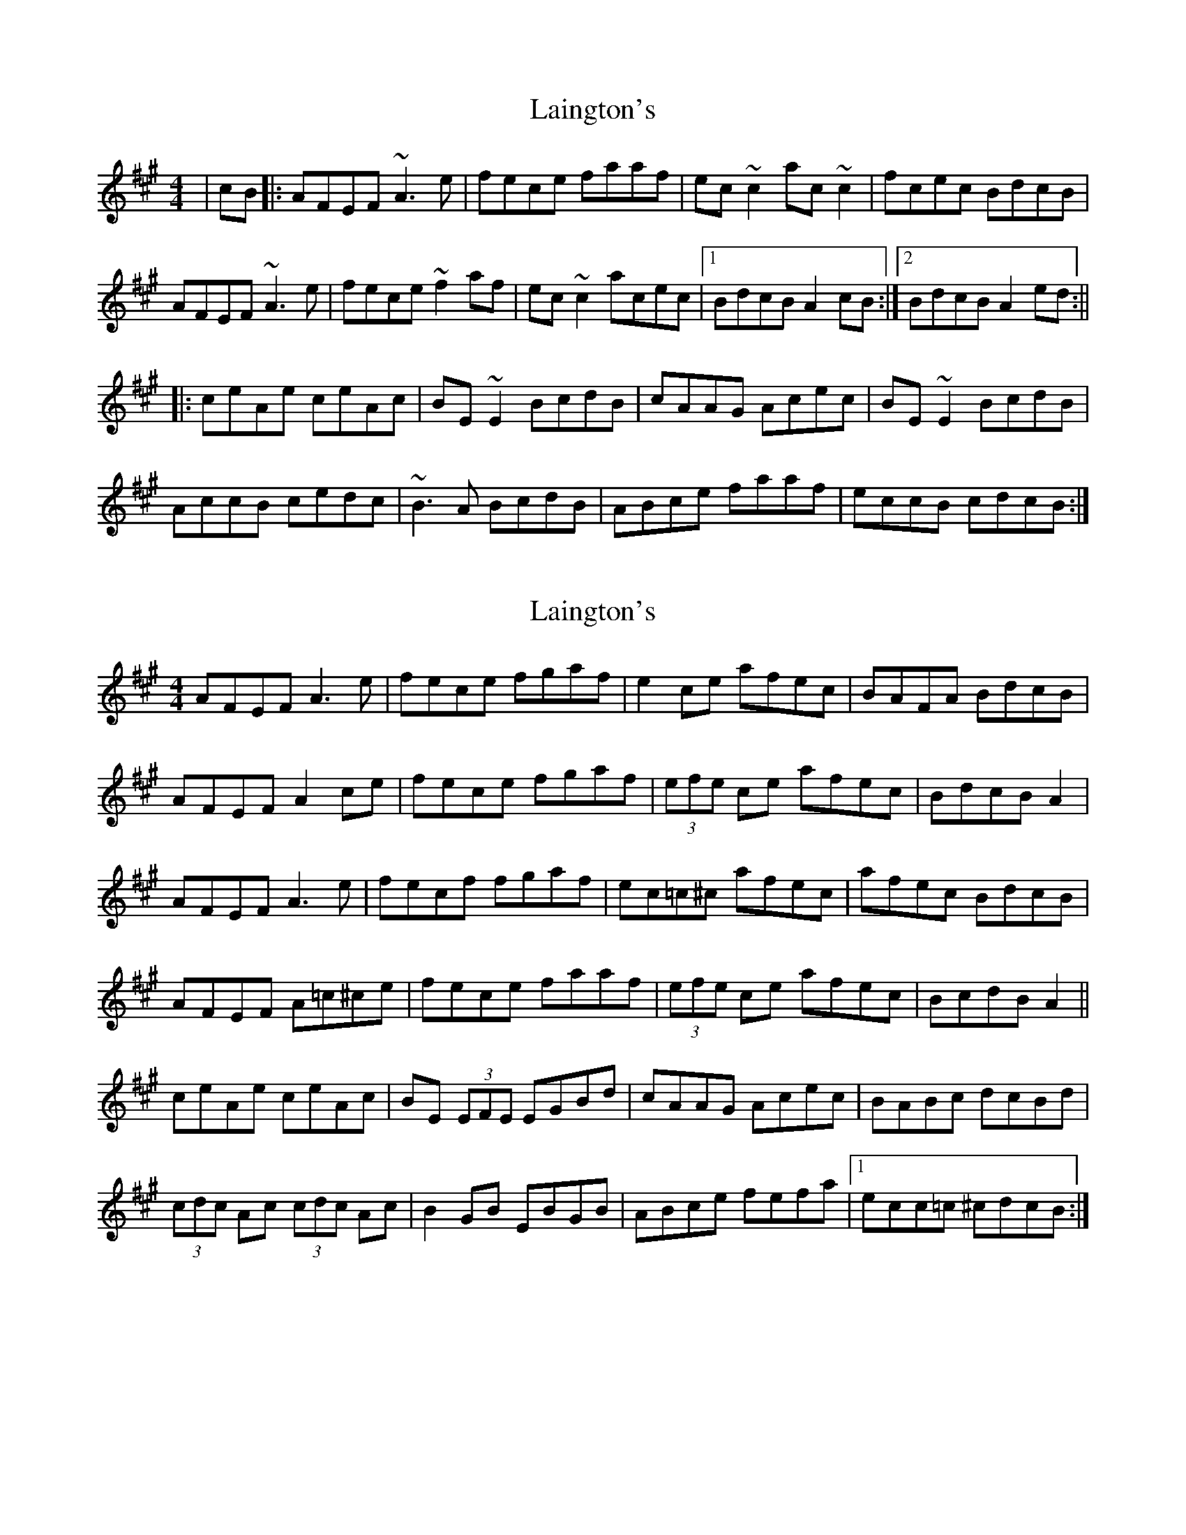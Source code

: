 X: 1
T: Laington's
Z: Odin
S: https://thesession.org/tunes/1420#setting1420
R: reel
M: 4/4
L: 1/8
K: Amaj
|cB|:AFEF ~A3e|fece faaf|ec~c2 ac~c2|fcec BdcB|
AFEF ~A3e|fece ~f2af|ec~c2 acec|1BdcB A2cB:|2BdcB A2ed:||
|:ceAe ceAc|BE~E2 BcdB|cAAG Acec|BE~E2 BcdB|
AccB cedc|~B3A BcdB|ABce faaf|eccB cdcB:|
X: 2
T: Laington's
Z: ceolachan
S: https://thesession.org/tunes/1420#setting14791
R: reel
M: 4/4
L: 1/8
K: Amaj
AFEF A3 e | fece fgaf | e2 ce afec | BAFA BdcB |AFEF A2 ce | fece fgaf | (3efe ce afec | BdcB A2 |AFEF A3 e | fecf fgaf | ec=c^c afec | afec BdcB |AFEF A=c^ce | fece faaf | (3efe ce afec | BcdB A2 ||ceAe ceAc | BE (3EFE EGBd | cAAG Acec | BABc dcBd |(3cdc Ac (3cdc Ac | B2 GB EBGB | ABce fefa |1 ecc=c ^cdcB :|
X: 3
T: Laington's
Z: Dr. Dow
S: https://thesession.org/tunes/1420#setting23631
R: reel
M: 4/4
L: 1/8
K: Amaj
cB|AF~F2 A2ce|fece fgaf|ec~c2 ac~c2|ec~c2 ~B3c|
AFEF A2ce|fece fgaf|ec~c2 acec|~B3c A2:|
ed|ceAe ceAc|BE~E2 BcdB|cA~A2 cAec|BE~E2 BcdB|
Ac~c2 cedc|B2BA BdcB|ABce faaf|ec~c2 d2||
X: 4
T: Laington's
Z: sebastian the m3g4p0p
S: https://thesession.org/tunes/1420#setting24314
R: reel
M: 4/4
L: 1/8
K: Amaj
cB | AFEF ABce | fece fgaf | ec~c2 fcec | ~B2Bc (3dcB cB |
AF~F2 ABce | fece fgaf | ec~c2 fcec | ~B2Bc A2 :|
ed | ceAe ceAc | BE~E2 GBEB | ceAe ceAe | (3fga gb afed |
cA~A2 cAec | BE~E2 GBEB | A2ce a2af | ec~c2 d2cB ||
X: 5
T: Laington's
Z: aidriano
S: https://thesession.org/tunes/1420#setting27481
R: reel
M: 4/4
L: 1/8
K: Amaj
cB|:AFEF A2 ce|{/g}fece fgaf|ec (3.c.c.c fcec|dBcA BF (3.F.F.F |
AFEF A2 ce|{/g}fece fgaf|ec (3.c.c.c ac (3.c.c.c|1BABc A2 cB:|2BABc A2 ed||
|((3cdc) Ad ceAc|BEGB EBGB|((3dcB) AG Acec|B^dfa gbe=d |
((3cdc) Ad ceAc|((3BcB) GB EBGB|ABce {/g}feaf|ecdB A2 cB|]

